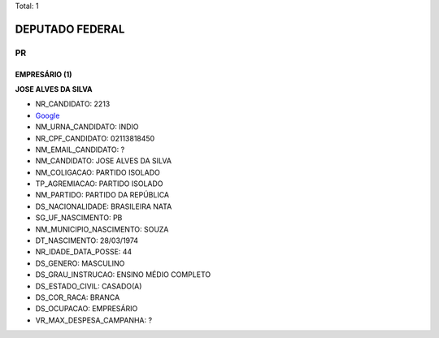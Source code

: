 Total: 1

DEPUTADO FEDERAL
================

PR
--

EMPRESÁRIO (1)
..............

**JOSE ALVES DA SILVA**

- NR_CANDIDATO: 2213
- `Google <https://www.google.com/search?q=JOSE+ALVES+DA+SILVA>`_
- NM_URNA_CANDIDATO: INDIO
- NR_CPF_CANDIDATO: 02113818450
- NM_EMAIL_CANDIDATO: ?
- NM_CANDIDATO: JOSE ALVES DA SILVA
- NM_COLIGACAO: PARTIDO ISOLADO
- TP_AGREMIACAO: PARTIDO ISOLADO
- NM_PARTIDO: PARTIDO DA REPÚBLICA
- DS_NACIONALIDADE: BRASILEIRA NATA
- SG_UF_NASCIMENTO: PB
- NM_MUNICIPIO_NASCIMENTO: SOUZA
- DT_NASCIMENTO: 28/03/1974
- NR_IDADE_DATA_POSSE: 44
- DS_GENERO: MASCULINO
- DS_GRAU_INSTRUCAO: ENSINO MÉDIO COMPLETO
- DS_ESTADO_CIVIL: CASADO(A)
- DS_COR_RACA: BRANCA
- DS_OCUPACAO: EMPRESÁRIO
- VR_MAX_DESPESA_CAMPANHA: ?

